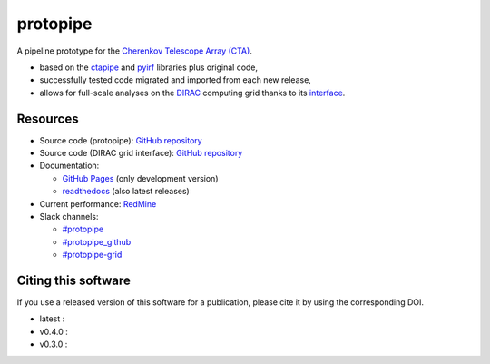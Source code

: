 ==============================================================
protopipe |CI| |codacy| |coverage| |documentation| |doilatest|
==============================================================

.. |CI| image:: https://github.com/cta-observatory/protopipe/workflows/CI/badge.svg?branch=master
  :target: https://github.com/cta-observatory/protopipe/actions?query=workflow%3ACI
.. |codacy|  image:: https://app.codacy.com/project/badge/Grade/cb95f2eee92946f2a68acc7b103f843c
  :target: https://www.codacy.com/gh/cta-observatory/protopipe?utm_source=github.com&amp;utm_medium=referral&amp;utm_content=cta-observatory/protopipe&amp;utm_campaign=Badge_Grade
.. |coverage| image:: https://codecov.io/gh/cta-observatory/protopipe/branch/master/graph/badge.svg
  :target: https://codecov.io/gh/cta-observatory/protopipe
.. |documentation| image:: https://readthedocs.org/projects/protopipe/badge/?version=latest
  :target: https://protopipe.readthedocs.io/en/latest/?badge=latest
.. |doilatest| image:: https://zenodo.org/badge/DOI/10.5281/zenodo.4586754.svg
  :target: https://doi.org/10.5281/zenodo.4586754
.. |doi_v0.4.0| image:: https://zenodo.org/badge/DOI/10.5281/zenodo.4586755.svg
  :target: https://doi.org/10.5281/zenodo.4586755
.. |doi_v0.3.0| image:: https://zenodo.org/badge/DOI/10.5281/zenodo.4303996.svg
  :target: https://doi.org/10.5281/zenodo.4303996

A pipeline prototype for the `Cherenkov Telescope Array (CTA) <www.cta-observatory.org>`_.

- based on the `ctapipe <https://cta-observatory.github.io/ctapipe/>`_ and
  `pyirf <https://cta-observatory.github.io/pyirf/>`__ libraries plus original code,
- successfully tested code migrated and imported from each new release,
- allows for full-scale analyses on the `DIRAC <http://diracgrid.org/>`__ computing grid thanks to its `interface <https://github.com/HealthyPear/protopipe-grid-interface#readme>`__.

Resources
---------

- Source code (protopipe): `GitHub repository <https://github.com/cta-observatory/protopipe>`__
- Source code (DIRAC grid interface): `GitHub repository <https://github.com/HealthyPear/protopipe-grid-interface>`__
- Documentation:

  - `GitHub Pages <https://cta-observatory.github.io/protopipe>`__ (only development version)
  - `readthedocs <https://protopipe.readthedocs.io/en/latest/>`__ (also latest releases)

- Current performance: `RedMine <https://forge.in2p3.fr/projects/benchmarks-reference-analysis/wiki/Protopipe_performance_data>`__

- Slack channels:

  - `#protopipe <https://cta-aswg.slack.com/archives/CPTN4U7U7>`__
  - `#protopipe_github <https://cta-aswg.slack.com/archives/CPUSPPHST>`__
  - `#protopipe-grid <https://cta-aswg.slack.com/archives/C01FWH8E0TT>`__

Citing this software
--------------------

If you use a released version of this software for a publication,
please cite it by using the corresponding DOI.

- latest : |doilatest|
- v0.4.0 : |doi_v0.4.0|
- v0.3.0 : |doi_v0.3.0|

